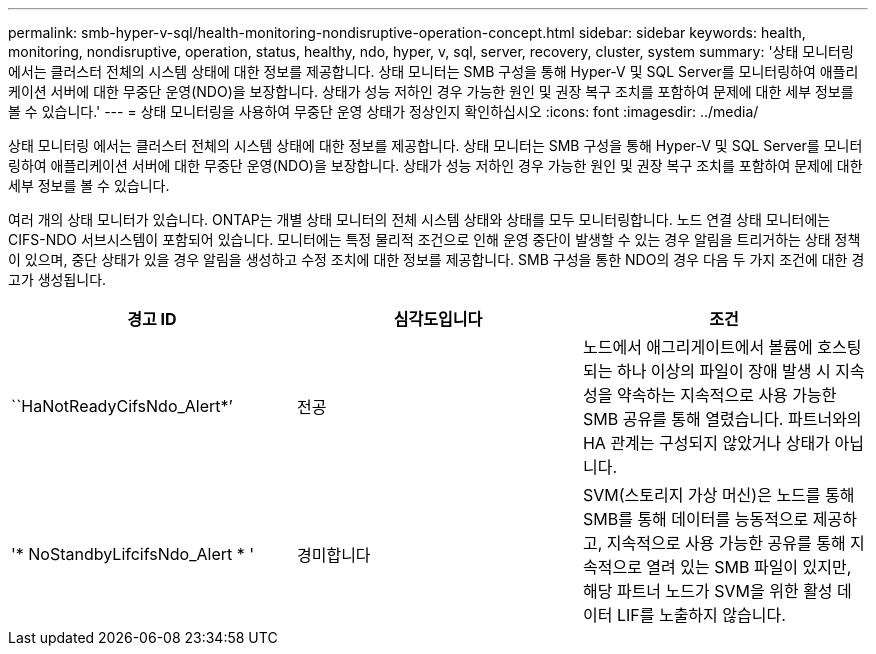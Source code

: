 ---
permalink: smb-hyper-v-sql/health-monitoring-nondisruptive-operation-concept.html 
sidebar: sidebar 
keywords: health, monitoring, nondisruptive, operation, status, healthy, ndo, hyper, v, sql, server, recovery, cluster, system 
summary: '상태 모니터링 에서는 클러스터 전체의 시스템 상태에 대한 정보를 제공합니다. 상태 모니터는 SMB 구성을 통해 Hyper-V 및 SQL Server를 모니터링하여 애플리케이션 서버에 대한 무중단 운영(NDO)을 보장합니다. 상태가 성능 저하인 경우 가능한 원인 및 권장 복구 조치를 포함하여 문제에 대한 세부 정보를 볼 수 있습니다.' 
---
= 상태 모니터링을 사용하여 무중단 운영 상태가 정상인지 확인하십시오
:icons: font
:imagesdir: ../media/


[role="lead"]
상태 모니터링 에서는 클러스터 전체의 시스템 상태에 대한 정보를 제공합니다. 상태 모니터는 SMB 구성을 통해 Hyper-V 및 SQL Server를 모니터링하여 애플리케이션 서버에 대한 무중단 운영(NDO)을 보장합니다. 상태가 성능 저하인 경우 가능한 원인 및 권장 복구 조치를 포함하여 문제에 대한 세부 정보를 볼 수 있습니다.

여러 개의 상태 모니터가 있습니다. ONTAP는 개별 상태 모니터의 전체 시스템 상태와 상태를 모두 모니터링합니다. 노드 연결 상태 모니터에는 CIFS-NDO 서브시스템이 포함되어 있습니다. 모니터에는 특정 물리적 조건으로 인해 운영 중단이 발생할 수 있는 경우 알림을 트리거하는 상태 정책이 있으며, 중단 상태가 있을 경우 알림을 생성하고 수정 조치에 대한 정보를 제공합니다. SMB 구성을 통한 NDO의 경우 다음 두 가지 조건에 대한 경고가 생성됩니다.

|===
| 경고 ID | 심각도입니다 | 조건 


 a| 
``HaNotReadyCifsNdo_Alert*’
 a| 
전공
 a| 
노드에서 애그리게이트에서 볼륨에 호스팅되는 하나 이상의 파일이 장애 발생 시 지속성을 약속하는 지속적으로 사용 가능한 SMB 공유를 통해 열렸습니다. 파트너와의 HA 관계는 구성되지 않았거나 상태가 아닙니다.



 a| 
'* NoStandbyLifcifsNdo_Alert * '
 a| 
경미합니다
 a| 
SVM(스토리지 가상 머신)은 노드를 통해 SMB를 통해 데이터를 능동적으로 제공하고, 지속적으로 사용 가능한 공유를 통해 지속적으로 열려 있는 SMB 파일이 있지만, 해당 파트너 노드가 SVM을 위한 활성 데이터 LIF를 노출하지 않습니다.

|===